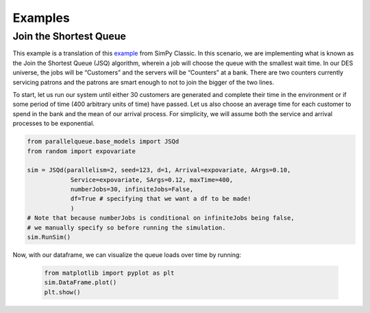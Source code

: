 Examples
********

Join the Shortest Queue
=======================

This example is a translation of this `example <https://pythonhosted.org/SimPy/Tutorials/TheBank.html#several-counters-with-individual-queues>`_ from SimPy Classic. In this scenario, we are implementing what is known as the Join the Shortest Queue (JSQ) algorithm, wherein a job will choose the queue with the smallest wait time. In our DES universe, the jobs will be “Customers” and the servers will be “Counters” at a bank. There are two counters currently servicing patrons and the patrons are smart enough to not to join the bigger of the two lines.

To start, let us run our system until either 30 customers are generated and complete their time in the environment or if some period of time (400 arbitrary units of time) have passed. Let us also choose an average time for each customer to spend in the bank and the mean of our arrival process. For simplicity, we will assume both the service and arrival processes to be exponential.

.. code-block:: python

    from parallelqueue.base_models import JSQd
    from random import expovariate

    sim = JSQd(parallelism=2, seed=123, d=1, Arrival=expovariate, AArgs=0.10,
                Service=expovariate, SArgs=0.12, maxTime=400,
                numberJobs=30, infiniteJobs=False,
                df=True # specifying that we want a df to be made!
                )
    # Note that because numberJobs is conditional on infiniteJobs being false,
    # we manually specify so before running the simulation.
    sim.RunSim()

Now, with our dataframe, we can visualize the queue loads over time by running:

    .. code-block:: python

        from matplotlib import pyplot as plt
        sim.DataFrame.plot()
        plt.show()
